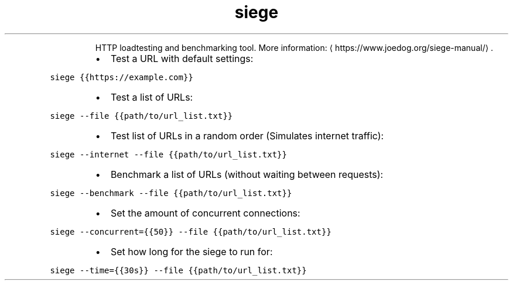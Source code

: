 .TH siege
.PP
.RS
HTTP loadtesting and benchmarking tool.
More information: \[la]https://www.joedog.org/siege-manual/\[ra]\&.
.RE
.RS
.IP \(bu 2
Test a URL with default settings:
.RE
.PP
\fB\fCsiege {{https://example.com}}\fR
.RS
.IP \(bu 2
Test a list of URLs:
.RE
.PP
\fB\fCsiege \-\-file {{path/to/url_list.txt}}\fR
.RS
.IP \(bu 2
Test list of URLs in a random order (Simulates internet traffic):
.RE
.PP
\fB\fCsiege \-\-internet \-\-file {{path/to/url_list.txt}}\fR
.RS
.IP \(bu 2
Benchmark a list of URLs (without waiting between requests):
.RE
.PP
\fB\fCsiege \-\-benchmark \-\-file {{path/to/url_list.txt}}\fR
.RS
.IP \(bu 2
Set the amount of concurrent connections:
.RE
.PP
\fB\fCsiege \-\-concurrent={{50}} \-\-file {{path/to/url_list.txt}}\fR
.RS
.IP \(bu 2
Set how long for the siege to run for:
.RE
.PP
\fB\fCsiege \-\-time={{30s}} \-\-file {{path/to/url_list.txt}}\fR
